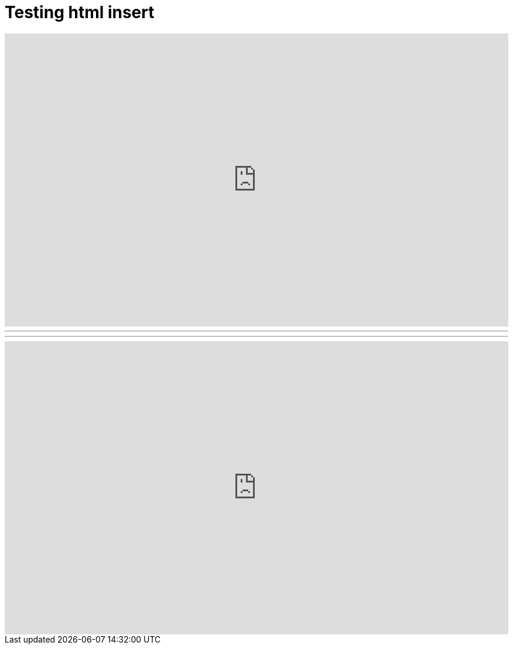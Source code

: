 = Testing html insert



++++
<iframe src="https://docs.google.com/forms/d/1MChDySfQ6zHifacDH4FsSugV61dNuhLKtMQZ9S5cUcY/viewform?embedded=true" width="100%" height="500" frameborder="0" marginheight="0" marginwidth="0">Loading...</iframe>
++++

'''
'''


++++
<iframe width="100%" height="500" scrolling="no" frameborder="no" src="https://www.google.com/fusiontables/embedviz?q=select+col28+from+1tY810OQRQhBox7sC4fi-lPShN7-b3PLUf21u584k&amp;viz=MAP&amp;h=false&amp;lat=31.694947033327463&amp;lng=-86.75808335214845&amp;t=1&amp;z=6&amp;l=col28&amp;y=3&amp;tmplt=5&amp;hml=ONE_COL_LAT_LNG"></iframe>
++++

=======